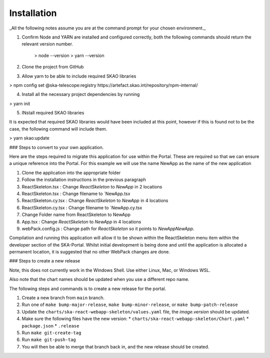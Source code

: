 Installation
~~~~~~~~~~~~

_All the following notes assume you are at the command prompt for your chosen environment._

1.  Confirm Node and YARN are installed and configured correctly, both the following commands should return the relevant version number.

        > node --version
        > yarn --version

2.  Clone the project from GitHub

3.  Allow yarn to be able to include required SKAO libraries

> npm config set @ska-telescope:registry https://artefact.skao.int/repository/npm-internal/

4.  Install all the necessary project dependencies by running

> yarn init

5.  INstall required SKAO libraries 

It is expected that required SKAO libraries would have been included at this point,
however if this is found not to be the case, the following command will include them.

> yarn skao:update


### Steps to convert to your own application.

Here are the steps required to migrate this application for use within the Portal. These are required so that we can ensure a unique reference into the Portal. For this example we will use the name NewApp as the name of the new application

1. Clone the application into the appropriate folder
2. Follow the installation instructions in the previous paragraph
3. ReactSkeleton.tsx : Change `ReactSkeleton` to `NewApp` in 2 locations
4. ReactSkeleton.tsx : Change filename to `NewApp.tsx
5. ReactSkeleton.cy.tsx : Change `ReactSkeleton` to `NewApp` in 4 locations
6. ReactSkeleton.cy.tsx : Change filename to `NewApp.cy.tsx
7. Change Folder name from ReactSkeleton to NewApp
8. App.tsx : Change `ReactSkeleton` to `NewApp` in 4 locations
9. webPack.config.js : Change path for `ReactSkeleton` so it points to `NewApp\NewApp`.

Compilation and running this application will allow it to be shown within the ReactSkeleton menu item within the developer section of the SKA-Portal. Whilst initial development is being done and until the application is allocated a permanent location, it is suggested that no other WebPack changes are done.


### Steps to create a new release

Note, this does not currently work in the Windows Shell. Use
either Linux, Mac, or Windows WSL.

Also note that the chart names should be updated when you use a different repo name.

The following steps and commands is to create a new release for the portal.

1. Create a new branch from ``main`` branch.
2. Run one of ``make bump-major-release``, ``make bump-minor-release``, or ``make bump-patch-release``
3. Update the ``charts/ska-react-webapp-skeleton/values.yaml`` file, the `image.version` should be updated.
4. Make sure the following files have the new version:
   * ``charts/ska-react-webapp-skeleton/Chart.yaml``
   * ``package.json``
   * ``.release``
5. Run ``make git-create-tag``
6. Run ``make git-push-tag``
7. You will then be able to merge that branch back in, and the new release should be created.
